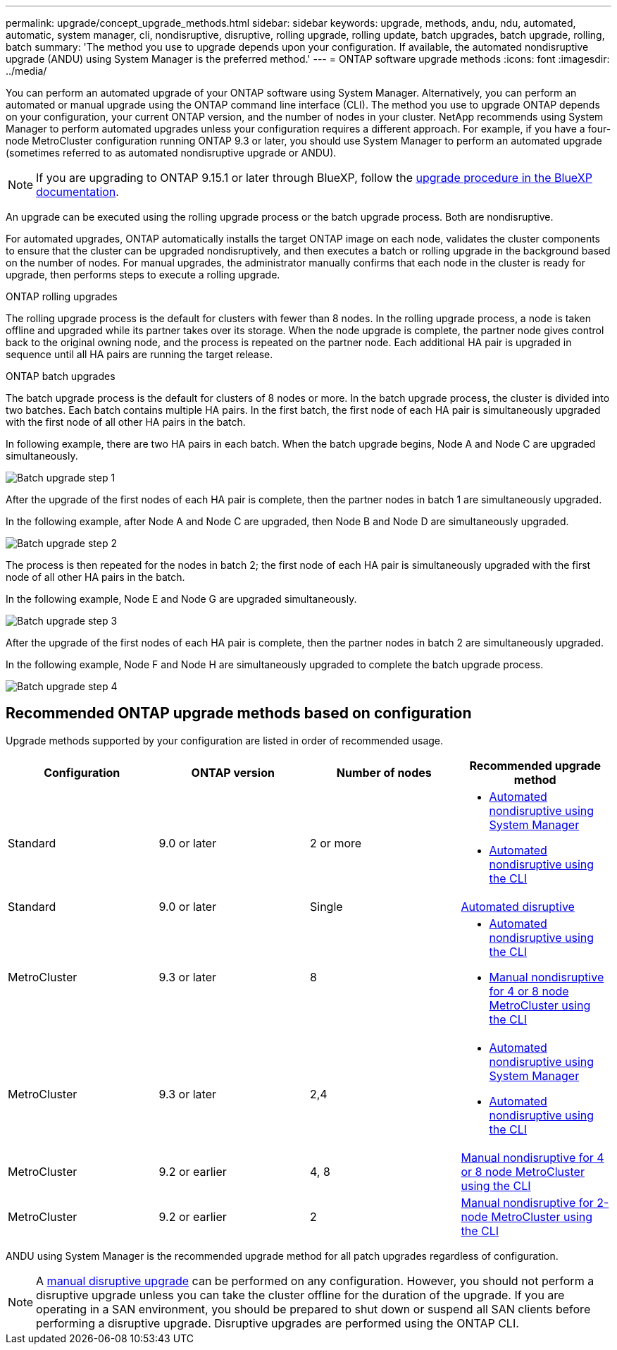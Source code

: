 ---
permalink: upgrade/concept_upgrade_methods.html
sidebar: sidebar
keywords: upgrade, methods, andu, ndu, automated, automatic, system manager, cli, nondisruptive, disruptive, rolling upgrade, rolling update, batch upgrades, batch upgrade, rolling, batch
summary: 'The method you use to upgrade depends upon your configuration.  If available, the automated nondisruptive upgrade (ANDU) using System Manager is the preferred method.'
---
= ONTAP software upgrade methods
:icons: font
:imagesdir: ../media/

[.lead]
You can perform an automated upgrade of your ONTAP software using System Manager. Alternatively, you can perform an automated or manual upgrade using the ONTAP command line interface (CLI). The method you use to upgrade ONTAP depends on your configuration, your current ONTAP version, and the number of nodes in your cluster. NetApp recommends using System Manager to perform automated upgrades unless your configuration requires a different approach. For example, if you have a four-node MetroCluster configuration running ONTAP 9.3 or later, you should use System Manager to perform an automated upgrade (sometimes referred to as automated nondisruptive upgrade or ANDU).  

[NOTE]
If you are upgrading to ONTAP 9.15.1 or later through BlueXP, follow the link:https://docs.netapp.com/us-en/bluexp-software-updates/get-started/software-updates.html[upgrade procedure in the BlueXP documentation^].

An upgrade can be executed using the rolling upgrade process or the batch upgrade process. Both are nondisruptive.

For automated upgrades, ONTAP automatically installs the target ONTAP image on each node, validates the cluster components to ensure that the cluster can be upgraded nondisruptively, and then executes a batch or rolling upgrade in the background based on the number of nodes. For manual upgrades, the administrator manually confirms that each node in the cluster is ready for upgrade, then performs steps to execute a rolling upgrade. 

.ONTAP rolling upgrades

The rolling upgrade process is the default for clusters with fewer than 8 nodes.  In the rolling upgrade process, a node is taken offline and upgraded while its partner takes over its storage. When the node upgrade is complete, the partner node gives control back to the original owning node, and the process is repeated on the partner node. Each additional HA pair is upgraded in sequence until all HA pairs are running the target release. 

.ONTAP batch upgrades

The batch upgrade process is the default for clusters of 8 nodes or more.  In the batch upgrade process, the cluster is divided into two batches.  Each batch contains multiple HA pairs. In the first batch, the first node of each HA pair is simultaneously upgraded with the first node of all other HA pairs in the batch. 

In following example, there are two HA pairs in each batch.  When the batch upgrade begins, Node A and Node C are upgraded simultaneously.

image:batch_upgrade_set_1_ieops-1607.png[Batch upgrade step 1]

After the upgrade of the first nodes of each HA pair is complete, then the partner nodes in batch 1 are simultaneously upgraded. 

In the following example, after Node A and Node C are upgraded, then Node B and Node D are simultaneously upgraded.

image:batch_upgrade_set_2_ieops-1619.png[Batch upgrade step 2]

The process is then repeated for the nodes in batch 2; the first node of each HA pair is simultaneously upgraded with the first node of all other HA pairs in the batch. 

In the following example, Node E and Node G are upgraded simultaneously.

image:batch_upgrade_set_3_ieops-1612.png[Batch upgrade step 3]

After the upgrade of the first nodes of each HA pair is complete, then the partner nodes in batch 2 are simultaneously upgraded. 

In the following example, Node F and Node H are simultaneously upgraded to complete the batch upgrade process.

image:batch_upgrade_set_4_ieops-1620.png[Batch upgrade step 4]



== Recommended ONTAP upgrade methods based on configuration

Upgrade methods supported by your configuration are listed in order of recommended usage.

[cols=4,options="header"]
|===
| Configuration
| ONTAP version
| Number of nodes
| Recommended upgrade method


| Standard
| 9.0 or later
| 2 or more
a| * xref:task_upgrade_andu_sm.html[Automated nondisruptive using System Manager]
* xref:task_upgrade_andu_cli.html[Automated nondisruptive using the CLI]


| Standard
| 9.0 or later
| Single
| link:../system-admin/single-node-clusters.html[Automated disruptive]

| MetroCluster
| 9.3 or later
| 8
a| * xref:task_upgrade_andu_cli.html[Automated nondisruptive using the CLI]
* xref:task_updating_a_four_or_eight_node_mcc.html[Manual nondisruptive for 4 or 8 node MetroCluster using the CLI]

| MetroCluster
| 9.3 or later
| 2,4
a| * xref:task_upgrade_andu_sm.html[Automated nondisruptive using System Manager]
* xref:task_upgrade_andu_cli.html[Automated nondisruptive using the CLI]

| MetroCluster
| 9.2 or earlier
| 4, 8
| xref:task_updating_a_four_or_eight_node_mcc.html[Manual nondisruptive for 4 or 8 node MetroCluster using the CLI]

| MetroCluster
| 9.2 or earlier
| 2
| xref:task_updating_a_two_node_metrocluster_configuration_in_ontap_9_2_and_earlier.html[Manual nondisruptive for 2-node MetroCluster using the CLI]

|===

ANDU using System Manager is the recommended upgrade method for all patch upgrades regardless of configuration.  

[NOTE]
A xref:task_updating_an_ontap_cluster_disruptively.html[manual disruptive upgrade] can be performed on any configuration.  However, you should not perform a disruptive upgrade unless you can take the cluster offline for the duration of the upgrade. If you are operating in a SAN environment, you should be prepared to shut down or suspend all SAN clients before performing a disruptive upgrade. Disruptive upgrades are performed using the ONTAP CLI.


// 2025 July 3, ONTAPDOC-2616
// 2024, Aug 12, Jira 1742
// 2024 Mar 27, Jira 1852
// 2023 Oct 24, Git Issue 1149
// 2023 Sept 29, Jira 1327 
// 2023 Aug 30, Jira 1257
// 2022-03-07, BURT 1458608
//2021-12-22, BURT 1447276
